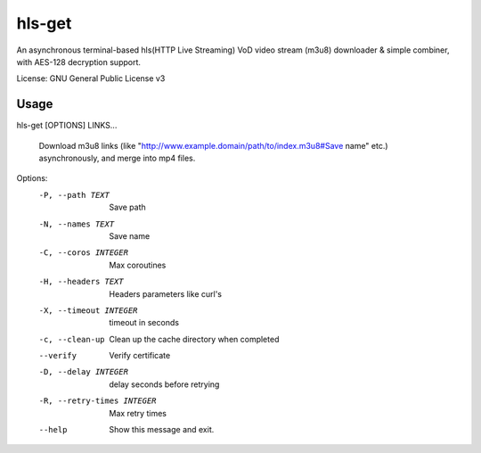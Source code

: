 #########
hls-get
#########

An asynchronous terminal-based hls(HTTP Live Streaming) VoD video stream (m3u8) downloader & simple combiner, with AES-128 decryption support.


License: GNU General Public License v3

--------
Usage
--------

hls-get [OPTIONS] LINKS...

  Download m3u8 links (like
  "http://www.example.domain/path/to/index.m3u8#Save name"  etc.)
  asynchronously, and merge into mp4 files.

Options:
  -P, --path TEXT            Save path
  -N, --names TEXT           Save name
  -C, --coros INTEGER        Max coroutines
  -H, --headers TEXT         Headers parameters like curl's
  -X, --timeout INTEGER      timeout in seconds
  -c, --clean-up             Clean up the cache directory when completed
  --verify                   Verify certificate
  -D, --delay INTEGER        delay seconds before retrying
  -R, --retry-times INTEGER  Max retry times
  --help                     Show this message and exit.
